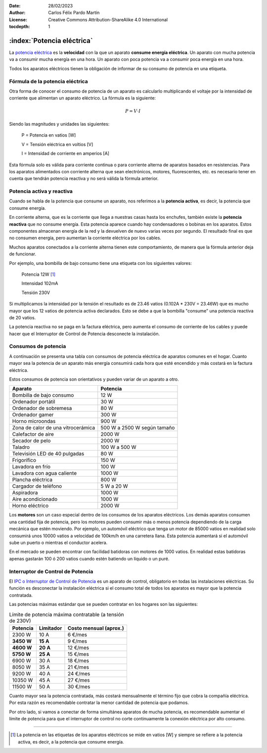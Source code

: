 ﻿:Date: 28/02/2023
:Author: Carlos Félix Pardo Martín
:License: Creative Commons Attribution-ShareAlike 4.0 International
:tocdepth: 1

.. _electric-potencia:

:index:`Potencia eléctrica`
===========================

La `potencia eléctrica <https://es.wikipedia.org/wiki/Potencia_el%C3%A9ctrica>`__
es la **velocidad** con la que un aparato **consume energía eléctrica**.
Un aparato con mucha potencia va a consumir mucha energía en una hora.
Un aparato con poca potencia va a consumir poca energía en una hora.

Todos los aparatos eléctricos tienen la obligación de informar de su
consumo de potencia en una etiqueta.


Fórmula de la potencia eléctrica
--------------------------------
Otra forma de conocer el consumo de potencia de un aparato es calcularlo
multiplicando el voltaje por la intensidad de corriente que alimentan un
aparato eléctrico. La fórmula es la siguiente:

.. math::

   P = V \cdot I

Siendo las magnitudes y unidades las siguientes:

   P = Potencia en vatios [W]

   V = Tensión eléctrica en voltios [V]

   I = Intensidad de corriente en amperios [A]

Esta fórmula solo es válida para corriente continua o para corriente
alterna de aparatos basados en resistencias.
Para los aparatos alimentados con corriente alterna que sean electrónicos,
motores, fluorescentes, etc. es necesario tener en cuenta que tendrán
potencia reactiva y no será válida la fórmula anterior.


Potencia activa y reactiva
--------------------------
Cuando se habla de la potencia que consume un aparato, nos referimos
a la **potencia activa**, es decir, la potencia que consume energía.

En corriente alterna, que es la corriente que llega a nuestras casas
hasta los enchufes, también existe la **potencia reactiva** que no
consume energía. Esta potencia aparece cuando hay condensadores o
bobinas en los aparatos. Estos componentes almacenan energía de la red
y la devuelven de nuevo varias veces por segundo. El resultado final
es que no consumen energía, pero aumentan la corriente eléctrica por
los cables.

Muchos aparatos conectados a la corriente alterna tienen este
comportamiento, de manera que la fórmula anterior deja de funcionar.

Por ejemplo, una bombilla de bajo consumo tiene una etiqueta con los
siguientes valores:

   Potencia 12W [#f1]_

   Intensidad 102mA

   Tensión 230V

Si multiplicamos la intensidad por la tensión el resultado es de 23.46
vatios (0.102A * 230V = 23.46W) que es mucho mayor que los 12 vatios
de potencia activa declarados. Esto se debe a que la bombilla "consume"
una potencia reactiva de 20 vatios.

La potencia reactiva no se paga en la factura eléctrica, pero aumenta
el consumo de corriente de los cables y puede hacer que el Interruptor
de Control de Potencia desconecte la instalación.


Consumos de potencia
--------------------
A continuación se presenta una tabla con consumos de potencia eléctrica
de aparatos comunes en el hogar.
Cuanto mayor sea la potencia de un aparato más energía consumirá cada
hora que esté encendido y más costará en la factura eléctrica.

Estos consumos de potencia son orientativos y pueden variar de un aparato
a otro.

.. list-table::
   :header-rows: 1

   * - Aparato
     - Potencia
   * - Bombilla de bajo consumo
     - 12 W
   * - Ordenador portátil
     - 30 W
   * - Ordenador de sobremesa
     - 80 W
   * - Ordenador gamer
     - 300 W
   * - Horno microondas
     - 900 W
   * - Zona de calor de una vitrocerámica
     - 500 W a 2500 W según tamaño
   * - Calefactor de aire
     - 2000 W
   * - Secador de pelo
     - 2000 W
   * - Taladro
     - 100 W a 500 W
   * - Televisión LED de 40 pulgadas
     - 80 W
   * - Frigorífico
     - 150 W
   * - Lavadora en frío
     - 100 W
   * - Lavadora con agua caliente
     - 1000 W
   * - Plancha eléctrica
     - 800 W
   * - Cargador de teléfono
     - 5 W a 20 W
   * - Aspiradora
     - 1000 W
   * - Aire acondicionado
     - 1000 W
   * - Horno eléctrico
     - 2000 W

Los **motores** son un caso especial dentro de los consumos de los
aparatos eléctricos.
Los demás aparatos consumen una cantidad fija de potencia, pero los
motores pueden consumir más o menos potencia dependiendo de la
carga mecánica que estén moviendo. Por ejemplo, un automóvil eléctrico
que tenga un motor de 85000 vatios en realidad solo consumirá unos
10000 vatios a velocidad de 100km/h en una carretera llana.
Esta potencia aumentará si el automóvil sube un puerto o mientras el
conductor acelera.

En el mercado se pueden encontrar con facilidad batidoras con motores
de 1000 vatios.
En realidad estas batidoras apenas gastarán 100 ó 200 vatios cuando estén
batiendo un líquido o un puré.


Interruptor de Control de Potencia
----------------------------------
El `IPC o Interruptor de Control de Potencia
<https://es.wikipedia.org/wiki/Interruptor_de_control_de_potencia>`__
es un aparato de control, obligatorio en todas las instalaciones
eléctricas. Su función es desconectar la instalación eléctrica si el
consumo total de todos los aparatos es mayor que la potencia contratada.

Las potencias máximas estándar que se pueden contratar en los hogares son
las siguientes:

.. list-table:: Límite de potencia máxima contratable  (a tensión de 230V)
   :header-rows: 1

   * - Potencia
     - Limitador
     - Costo mensual (aprox.)
   * - 2300 W
     - 10 A
     - 6 €/mes
   * - **3450 W**
     - **15 A**
     - 9 €/mes
   * - **4600 W**
     - **20 A**
     - 12 €/mes
   * - **5750 W**
     - **25 A**
     - 15 €/mes
   * - 6900 W
     - 30 A
     - 18 €/mes
   * - 8050 W
     - 35 A
     - 21 €/mes
   * - 9200 W
     - 40 A
     - 24 €/mes
   * - 10350 W
     - 45 A
     - 27 €/mes
   * - 11500 W
     - 50 A
     - 30 €/mes

Cuanto mayor sea la potencia contratada, más costará mensualmente el
término fijo que cobra la compañía eléctrica. Por esta razón es
recomendable contratar la menor cantidad de potencia que podamos.

Por otro lado, si vamos a conectar de forma simultánea aparatos de
mucha potencia, es recomendable aumentar el límite de potencia para
que el interruptor de control no corte continuamente la conexión
eléctrica por alto consumo.


----

.. [#f1] La potencia en las etiquetas de los aparatos eléctricos se
         mide en vatios [W] y siempre se refiere a la potencia activa,
         es decir, a la potencia que consume energía.
